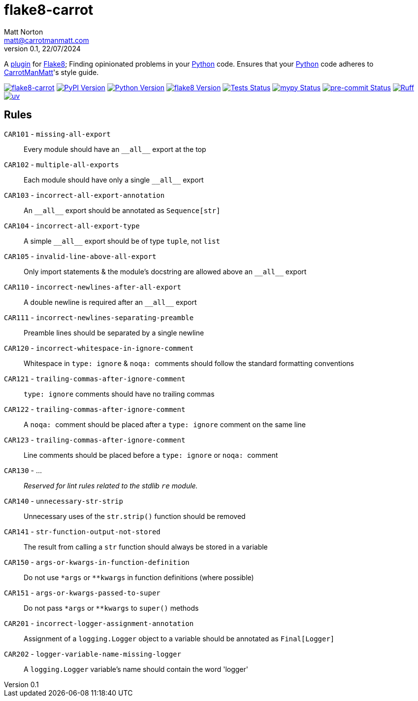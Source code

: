 = flake8-carrot
Matt Norton <matt@carrotmanmatt.com>
v0.1, 22/07/2024

:docinfodir: .asciidoctor
:docinfo: shared
:project-root: .

:!example-caption:
:icons: font
:experimental:

:_url-github: https://github.com

:url-python-home: https://python.org
:url-python: {url-python-home}
:url-python-download: {url-python-home}/downloads
:url-uv-home: https://astral.sh/uv
:url-uv: {url-uv-home}
:url-pre-commit-home: https://pre-commit.com
:url-pre-commit: {url-pre-commit-home}
:url-flake8-home: https://flake8.pycqa.org
:url-flake8: {url-flake8-home}
:url-flake8-wiki: {url-flake8-home}/en/latest
:url-flake8-wiki-plugins: {url-flake8-wiki}/plugin-development
:url-project-repository: {_url-github}/CarrotManMatt/flake8-carrot
:url-project-pypi: https://pypi.org/project/flake8-carrot
:url-ruff-home: https://ruff.rs
:url-ruff: {url-ruff-home}
:url-mypy-home: https://mypy-lang.org
:url-mypy: {url-mypy-home}
:url-yamllint-repository: {_url-github}/adrienverge/yamllint
:url-yamllint: {url-yamllint-repository}
:url-asciidoc-asciidoctor: https://asciidoctor.org

:labelled-url-python: {url-python}[Python]
:labelled-url-flake8: {url-flake8}[Flake8]

A {url-flake8-wiki-plugins}[plugin] for {labelled-url-flake8};
Finding opinionated problems in your {labelled-url-python} code.
Ensures that your {labelled-url-python} code adheres to https://carrotmanmatt.com[CarrotManMatt]'s style guide.

image:https://img.shields.io/badge/%F0%9F%A5%95-flake8-%2Dcarrot-blue[flake8-carrot,link={url-project-repository}]
image:https://img.shields.io/pypi/v/flake8-carrot[PyPI Version,link={url-project-pypi}]
image:https://img.shields.io/pypi/pyversions/flake8-carrot?logo=Python&logoColor=white&label=Python[Python Version,link={url-python-download}]
image:https://img.shields.io/badge/dynamic/json?url=https%3A%2F%2Ftoml-version-finder.carrotmanmatt.com%2Flock%2FCarrotManMatt%2Fflake8-carrot%2Fflake8&query=%24.package_version&label=flake8[flake8 Version,link={url-flake8}]
image:{url-project-repository}/actions/workflows/check-build-publish.yaml/badge.svg[Tests Status,link={url-project-repository}/actions/workflows/check-build-publish.yaml]
image:https://img.shields.io/badge/mypy-checked-%232EBB4E&label=mypy[mypy Status,link={url-mypy}]
image:https://img.shields.io/badge/pre-%2Dcommit-enabled-brightgreen?logo=pre-commit[pre-commit Status,link={url-pre-commit}]
image:https://img.shields.io/endpoint?url=https://raw.githubusercontent.com/astral-sh/ruff/main/assets/badge/v2.json[Ruff,link={url-ruff}]
image:https://img.shields.io/endpoint?url=https://raw.githubusercontent.com/astral-sh/uv/main/assets/badge/v0.json[uv,link={url-uv}]

== Rules

`+CAR101+` - `+missing-all-export+`:: Every module should have an `+__all__+` export at the top
`+CAR102+` - `+multiple-all-exports+`:: Each module should have only a single `+__all__+` export
`+CAR103+` - `+incorrect-all-export-annotation+`:: An `+__all__+` export should be annotated as `+Sequence[str]+`
`+CAR104+` - `+incorrect-all-export-type+`:: A simple `+__all__+` export should be of type `tuple`, not `list`
`+CAR105+` - `+invalid-line-above-all-export+`:: Only import statements & the module's docstring are allowed above an `+__all__+` export
`+CAR110+` - `+incorrect-newlines-after-all-export+`:: A double newline is required after an `+__all__+` export
`+CAR111+` - `+incorrect-newlines-separating-preamble+`:: Preamble lines should be separated by a single newline
`+CAR120+` - `+incorrect-whitespace-in-ignore-comment+`:: Whitespace in `+type: ignore+` & `pass:[noqa: ]` comments should follow the standard formatting conventions
`+CAR121+` - `+trailing-commas-after-ignore-comment+`:: `+type: ignore+` comments should have no trailing commas
`+CAR122+` - `+trailing-commas-after-ignore-comment+`:: A `pass:[noqa: ]` comment should be placed after a `+type: ignore+` comment on the same line
`+CAR123+` - `+trailing-commas-after-ignore-comment+`:: Line comments should be placed before a `+type: ignore+` or `pass:[noqa: ]` comment
`+CAR130+` - ...:: _Reserved for lint rules related to the stdlib `+re+` module._
`+CAR140+` - `+unnecessary-str-strip+`:: Unnecessary uses of the `+str.strip()+` function should be removed
`+CAR141+` - `+str-function-output-not-stored+`:: The result from calling a `+str+` function should always be stored in a variable
`+CAR150+` - `+args-or-kwargs-in-function-definition+`:: Do not use `+*args+` or `+**kwargs+` in function definitions (where possible)
`+CAR151+` - `+args-or-kwargs-passed-to-super+`:: Do not pass `+*args+` or `+**kwargs+` to `+super()+` methods
`+CAR201+` - `+incorrect-logger-assignment-annotation+`:: Assignment of a `+logging.Logger+` object to a variable should be annotated as `+Final[Logger]+`
`+CAR202+` - `+logger-variable-name-missing-logger+`:: A `+logging.Logger+` variable's name should contain the word 'logger'
